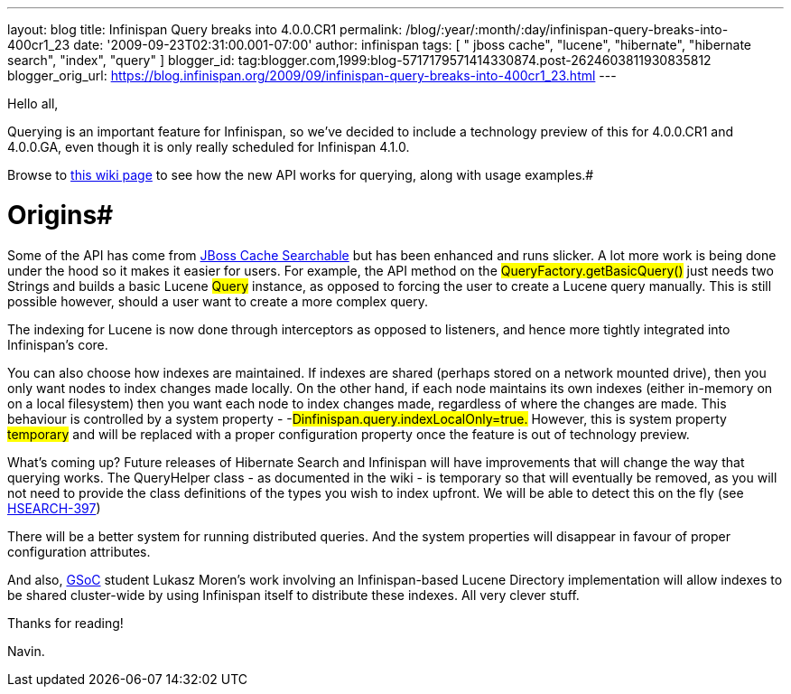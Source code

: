 ---
layout: blog
title: Infinispan Query breaks into 4.0.0.CR1
permalink: /blog/:year/:month/:day/infinispan-query-breaks-into-400cr1_23
date: '2009-09-23T02:31:00.001-07:00'
author: infinispan
tags: [ " jboss cache", "lucene", "hibernate", "hibernate search", "index", "query" ]
blogger_id: tag:blogger.com,1999:blog-5717179571414330874.post-2624603811930835812
blogger_orig_url: https://blog.infinispan.org/2009/09/infinispan-query-breaks-into-400cr1_23.html
---

Hello all,

Querying is an important feature for Infinispan, so we've decided to
include a technology preview of this for 4.0.0.CR1 and 4.0.0.GA, even
though it is only really scheduled for Infinispan 4.1.0.

Browse to http://www.jboss.org/community/wiki/QueryingInfinispan[this
wiki page] to see how the new API works for querying, along with usage
examples.#

# Origins#
Some of the API has come from
http://www.jboss.org/community/wiki/JBossCacheSearchable[JBoss Cache
Searchable] but has been enhanced and runs slicker. A lot more work is
being done under the hood so it makes it easier for users. For example,
the API method on the #QueryFactory.getBasicQuery()#
just needs two Strings and builds a basic Lucene
#Query# instance, as opposed to forcing the user to
create a Lucene query manually. This is still possible however, should a
user want to create a more complex query.

The indexing for Lucene is now done through interceptors as opposed to
listeners, and hence more tightly integrated into Infinispan's core.

You can also choose how indexes are maintained. If indexes are shared
(perhaps stored on a network mounted drive), then you only want nodes to
index changes made locally. On the other hand, if each node maintains
its own indexes (either in-memory on on a local filesystem) then you
want each node to index changes made, regardless of where the changes
are made. This behaviour is controlled by a system property -
-#Dinfinispan.query.indexLocalOnly=true.# However,
this is system property #temporary# and will be
replaced with a proper configuration property once the feature is out of
technology preview.

What's coming up?
Future releases of Hibernate Search and Infinispan will have
improvements that will change the way that querying works. The
QueryHelper class - as documented in the wiki - is temporary so that
will eventually be removed, as you will not need to provide the class
definitions of the types you wish to index upfront. We will be able to
detect this on the fly (see
http://opensource.atlassian.com/projects/hibernate/browse/HSEARCH-397[HSEARCH-397])

There will be a better system for running distributed queries. And the
system properties will disappear in favour of proper configuration
attributes.

##
##

And also, http://code.google.com/soc/[GSoC] student Lukasz Moren's work
involving an Infinispan-based Lucene Directory implementation will allow
indexes to be shared cluster-wide by using Infinispan itself to
distribute these indexes. All very clever stuff.

##
##

Thanks for reading!

Navin.




